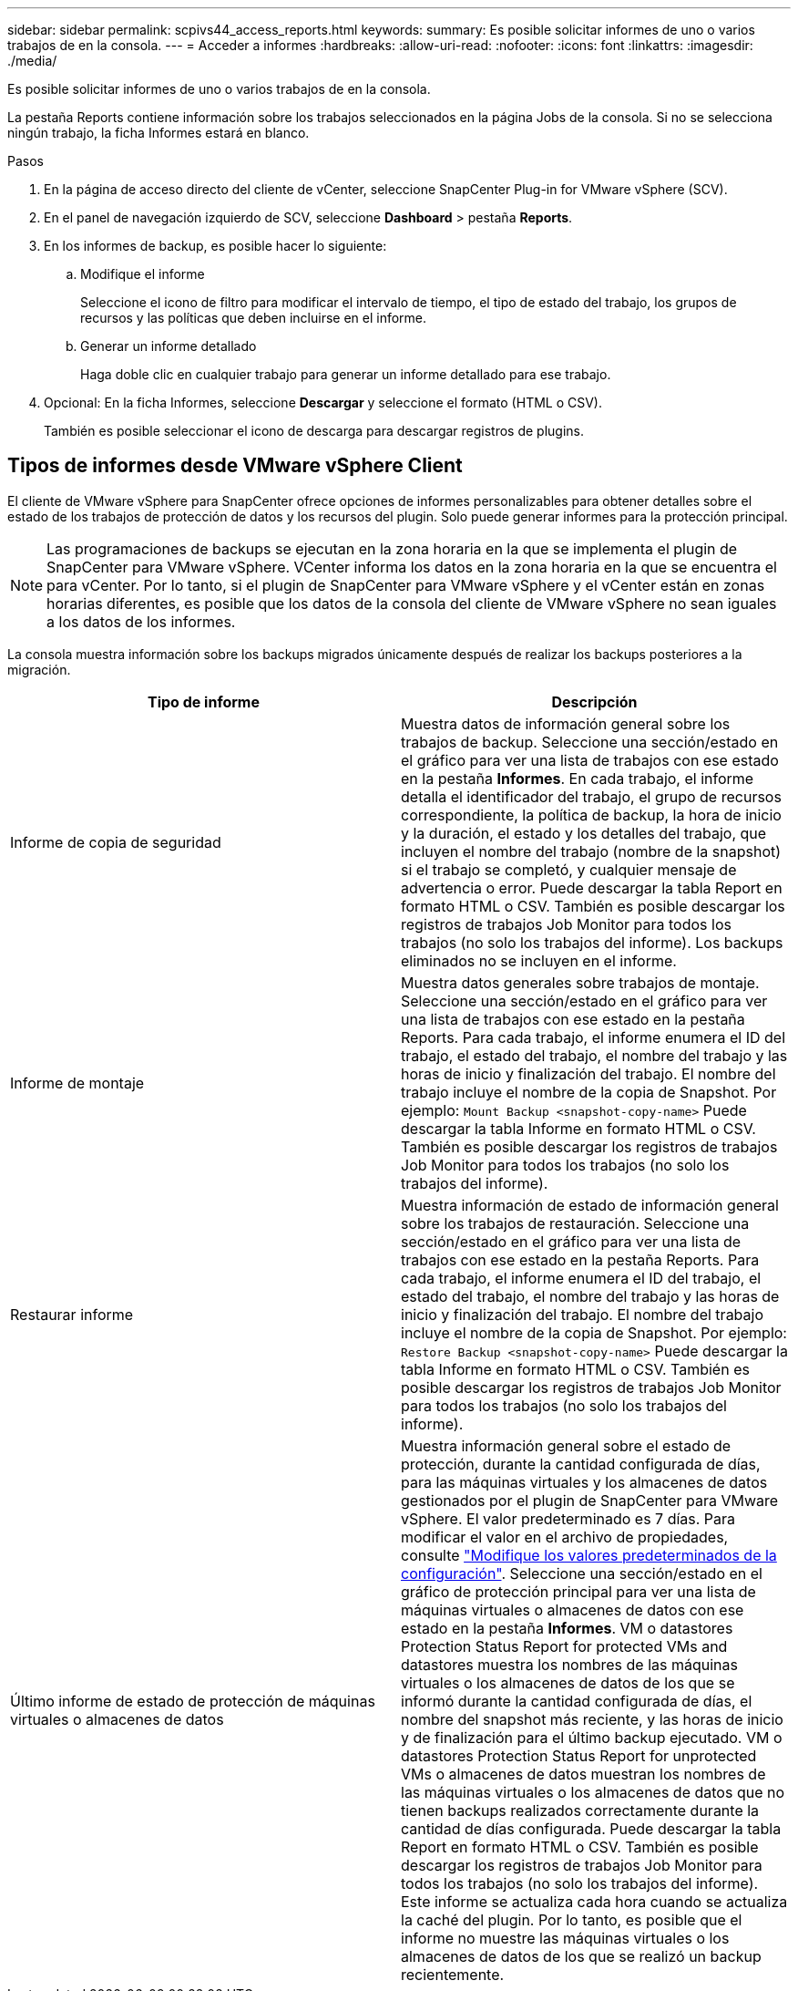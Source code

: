 ---
sidebar: sidebar 
permalink: scpivs44_access_reports.html 
keywords:  
summary: Es posible solicitar informes de uno o varios trabajos de en la consola. 
---
= Acceder a informes
:hardbreaks:
:allow-uri-read: 
:nofooter: 
:icons: font
:linkattrs: 
:imagesdir: ./media/


[role="lead"]
Es posible solicitar informes de uno o varios trabajos de en la consola.

La pestaña Reports contiene información sobre los trabajos seleccionados en la página Jobs de la consola. Si no se selecciona ningún trabajo, la ficha Informes estará en blanco.

.Pasos
. En la página de acceso directo del cliente de vCenter, seleccione SnapCenter Plug-in for VMware vSphere (SCV).
. En el panel de navegación izquierdo de SCV, seleccione *Dashboard* > pestaña *Reports*.
. En los informes de backup, es posible hacer lo siguiente:
+
.. Modifique el informe
+
Seleccione el icono de filtro para modificar el intervalo de tiempo, el tipo de estado del trabajo, los grupos de recursos y las políticas que deben incluirse en el informe.

.. Generar un informe detallado
+
Haga doble clic en cualquier trabajo para generar un informe detallado para ese trabajo.



. Opcional: En la ficha Informes, seleccione *Descargar* y seleccione el formato (HTML o CSV).
+
También es posible seleccionar el icono de descarga para descargar registros de plugins.





== Tipos de informes desde VMware vSphere Client

El cliente de VMware vSphere para SnapCenter ofrece opciones de informes personalizables para obtener detalles sobre el estado de los trabajos de protección de datos y los recursos del plugin. Solo puede generar informes para la protección principal.


NOTE: Las programaciones de backups se ejecutan en la zona horaria en la que se implementa el plugin de SnapCenter para VMware vSphere. VCenter informa los datos en la zona horaria en la que se encuentra el para vCenter. Por lo tanto, si el plugin de SnapCenter para VMware vSphere y el vCenter están en zonas horarias diferentes, es posible que los datos de la consola del cliente de VMware vSphere no sean iguales a los datos de los informes.

La consola muestra información sobre los backups migrados únicamente después de realizar los backups posteriores a la migración.

|===
| Tipo de informe | Descripción 


| Informe de copia de seguridad | Muestra datos de información general sobre los trabajos de backup. Seleccione una sección/estado en el gráfico para ver una lista de trabajos con ese estado en la pestaña *Informes*. En cada trabajo, el informe detalla el identificador del trabajo, el grupo de recursos correspondiente, la política de backup, la hora de inicio y la duración, el estado y los detalles del trabajo, que incluyen el nombre del trabajo (nombre de la snapshot) si el trabajo se completó, y cualquier mensaje de advertencia o error. Puede descargar la tabla Report en formato HTML o CSV. También es posible descargar los registros de trabajos Job Monitor para todos los trabajos (no solo los trabajos del informe). Los backups eliminados no se incluyen en el informe. 


| Informe de montaje | Muestra datos generales sobre trabajos de montaje. Seleccione una sección/estado en el gráfico para ver una lista de trabajos con ese estado en la pestaña Reports. Para cada trabajo, el informe enumera el ID del trabajo, el estado del trabajo, el nombre del trabajo y las horas de inicio y finalización del trabajo. El nombre del trabajo incluye el nombre de la copia de Snapshot. Por ejemplo: `Mount Backup <snapshot-copy-name>` Puede descargar la tabla Informe en formato HTML o CSV. También es posible descargar los registros de trabajos Job Monitor para todos los trabajos (no solo los trabajos del informe). 


| Restaurar informe | Muestra información de estado de información general sobre los trabajos de restauración. Seleccione una sección/estado en el gráfico para ver una lista de trabajos con ese estado en la pestaña Reports. Para cada trabajo, el informe enumera el ID del trabajo, el estado del trabajo, el nombre del trabajo y las horas de inicio y finalización del trabajo. El nombre del trabajo incluye el nombre de la copia de Snapshot. Por ejemplo: `Restore Backup <snapshot-copy-name>` Puede descargar la tabla Informe en formato HTML o CSV. También es posible descargar los registros de trabajos Job Monitor para todos los trabajos (no solo los trabajos del informe). 


| Último informe de estado de protección de máquinas virtuales o almacenes de datos | Muestra información general sobre el estado de protección, durante la cantidad configurada de días, para las máquinas virtuales y los almacenes de datos gestionados por el plugin de SnapCenter para VMware vSphere. El valor predeterminado es 7 días. Para modificar el valor en el archivo de propiedades, consulte link:scpivs44_modify_configuration_default_values.html["Modifique los valores predeterminados de la configuración"]. Seleccione una sección/estado en el gráfico de protección principal para ver una lista de máquinas virtuales o almacenes de datos con ese estado en la pestaña *Informes*. VM o datastores Protection Status Report for protected VMs and datastores muestra los nombres de las máquinas virtuales o los almacenes de datos de los que se informó durante la cantidad configurada de días, el nombre del snapshot más reciente, y las horas de inicio y de finalización para el último backup ejecutado. VM o datastores Protection Status Report for unprotected VMs o almacenes de datos muestran los nombres de las máquinas virtuales o los almacenes de datos que no tienen backups realizados correctamente durante la cantidad de días configurada. Puede descargar la tabla Report en formato HTML o CSV. También es posible descargar los registros de trabajos Job Monitor para todos los trabajos (no solo los trabajos del informe). Este informe se actualiza cada hora cuando se actualiza la caché del plugin. Por lo tanto, es posible que el informe no muestre las máquinas virtuales o los almacenes de datos de los que se realizó un backup recientemente. 
|===